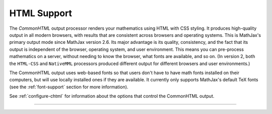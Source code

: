 .. _html-output:

############
HTML Support
############

The `CommonHTML` output processor renders your mathematics using HTML
with CSS styling.  It produces high-quality output in all modern
browsers, with results that are consistent across browsers and
operating systems.  This is MathJax's primary output mode since
MathJax version 2.6. Its major advantage is its quality, consistency,
and the fact that its output is independent of the browser, operating
system, and user environment.  This means you can pre-process
mathematics on a server, without needing to know the browser, what
fonts are available, and so on.  (In version 2, both the ``HTML-CSS``
and ``NativeMML`` processors produced different output for different
browsers and user environments.)

The CommonHTML output uses web-based fonts so that users don't have to
have math fonts installed on their computers, but will use locally
installed ones if they are available. It currently only supports
MathJax's default TeX fonts (see the :ref:`font-support` section for
more information).

See :ref:`configure-chtml` for information about the options that
control the CommonHTML output.

-----

.. raw:: html

   <span></span>
